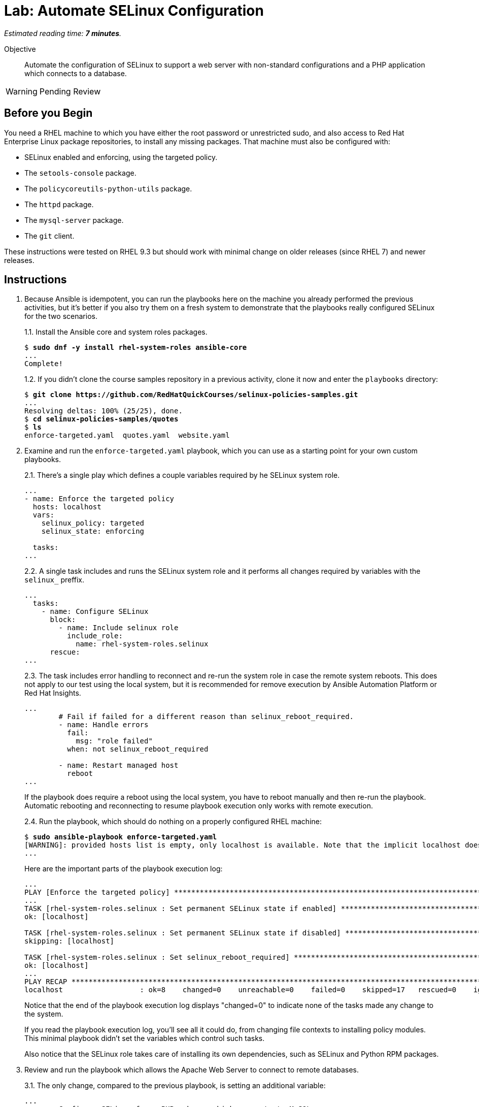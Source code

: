:time_estimate: 7

= Lab: Automate SELinux Configuration

_Estimated reading time: *{time_estimate} minutes*._

Objective::

Automate the configuration of SELinux to support a web server with non-standard configurations and a PHP application which connects to a database.

WARNING: Pending Review

== Before you Begin

You need a RHEL machine to which you have either the root password or unrestricted sudo, and also access to Red Hat Enterprise Linux package repositories, to install any missing packages. That machine must also be configured with:

* SELinux enabled and enforcing, using the targeted policy.
* The `setools-console` package.
* The `policycoreutils-python-utils` package.
* The `httpd` package.
* The `mysql-server` package.
* The `git` client.

These instructions were tested on RHEL 9.3 but should work with minimal change on older releases (since RHEL 7) and newer releases.

== Instructions

1. Because Ansible is idempotent, you can run the playbooks here on the machine you already performed the previous activities, but it's better if you also try them on a fresh system to demonstrate that the playbooks really configured SELinux for the two scenarios.
+
1.1. Install the Ansible core and system roles packages.
+
[source,subs="verbatim,quotes"]
--
$ *sudo dnf -y install rhel-system-roles ansible-core*
...
Complete!
--
+
1.2. If you didn't clone the course samples repository in a previous activity, clone it now and enter the `playbooks` directory: 
+
[source,subs="verbatim,quotes"]
--
$ *git clone https://github.com/RedHatQuickCourses/selinux-policies-samples.git*
...
Resolving deltas: 100% (25/25), done.
$ *cd selinux-policies-samples/quotes*
$ *ls*
enforce-targeted.yaml  quotes.yaml  website.yaml
--

2. Examine and run the `enforce-targeted.yaml` playbook, which you can use as a starting point for your own custom playbooks.
+
2.1. There's a single play which defines a couple variables required by he SELinux system role.
+
[source,subs="verbatim"]
--
...
- name: Enforce the targeted policy
  hosts: localhost
  vars:
    selinux_policy: targeted
    selinux_state: enforcing

  tasks:
...
--
+
2.2. A single task includes and runs the SELinux system role and it performs all changes required by variables with the `selinux_` preffix.
+
[source,subs="verbatim"]
--
...
  tasks:
    - name: Configure SELinux
      block:
        - name: Include selinux role
          include_role:
            name: rhel-system-roles.selinux
      rescue:
...
--
+
2.3. The task includes error handling to reconnect and re-run the system role in case the remote system reboots. This does not apply to our test using the local system, but it is recommended for remove execution by Ansible Automation Platform or Red Hat Insights.
+
[source,subs="verbatim"]
--
...
        # Fail if failed for a different reason than selinux_reboot_required.
        - name: Handle errors
          fail:
            msg: "role failed"
          when: not selinux_reboot_required

        - name: Restart managed host
          reboot
...
--
+
If the playbook does require a reboot using the local system, you have to reboot manually and then re-run the playbook. Automatic rebooting and reconnecting to resume playbook execution only works with remote execution.
+
2.4. Run the playbook, which should do nothing on a properly configured RHEL machine:
+
[source,subs="verbatim,quotes"]
--
$ *sudo ansible-playbook enforce-targeted.yaml*
[WARNING]: provided hosts list is empty, only localhost is available. Note that the implicit localhost does not match 'all'
...
--
+
Here are the important parts of the playbook execution log:
+
[source,subs="verbatim"]
--
...
PLAY [Enforce the targeted policy] **********************************************************************************************************************************
...
TASK [rhel-system-roles.selinux : Set permanent SELinux state if enabled] *******************************************************************************************
ok: [localhost]

TASK [rhel-system-roles.selinux : Set permanent SELinux state if disabled] ******************************************************************************************
skipping: [localhost]

TASK [rhel-system-roles.selinux : Set selinux_reboot_required] ******************************************************************************************************
ok: [localhost]
...
PLAY RECAP **********************************************************************************************************************************************************
localhost                  : ok=8    changed=0    unreachable=0    failed=0    skipped=17   rescued=0    ignored=0   
--
+
Notice that the end of the playbook execution log displays "changed=0" to indicate none of the tasks made any change to the system.
+
If you read the playbook execution log, you'll see all it could do, from changing file contexts to installing policy modules. This minimal playbook didn't set the variables which control such tasks. 
+
Also notice that the SELinux role takes care of installing its own dependencies, such as SELinux and Python RPM packages.

3. Review and run the playbook which allows the Apache Web Server to connect to remote databases.
+
3.1. The only change, compared to the previous playbook, is setting an additional variable:
+
[source,subs="verbatim"]
--
...
- name: Configure SELinux for a PHP web app which connects to MySQL
  hosts: localhost
  vars:
    selinux_policy: targeted
    selinux_state: enforcing
    selinux_booleans:
      - {name: 'httpd_can_network_connect_db', state: 'on'}
...
--
+
3.2. Ensure the boolean is off, so you can observe the playbook changing it back to on:
+
[source,subs="verbatim,quotes"]
--
$ *sudo setsebool httpd_can_network_connect_db off*
--
+
3.3. Run the `quotes.yaml` playbook:
+
[source,subs="verbatim,quotes"]
--
$ *sudo ansible-playbook quotes.yaml*
...
--
+
And observe on its output that the boolean is turned on:
+
[source,subs="verbatim"]
--
...
TASK [rhel-system-roles.selinux : Set SELinux booleans] *************************************************************************************************************
changed: [localhost] => (item={'name': 'httpd_can_network_connect_db', 'state': 'on'})
...
PLAY RECAP **********************************************************************************************************************************************************
localhost                  : ok=9    changed=1    unreachable=0    failed=0    skipped=16   rescued=0    ignored=0
--
+
Notice, in the end of the playbook execution log, it displays "changed=1" because it made a single change to the system.
+
3.4. Check that the boolean was indeed turned on:
+
[source,subs="verbatim,quotes"]
--
$ *getsebool httpd_can_network_connect_db*
httpd_can_network_connect_db --> on
--

4. Review and run the playbook which allows the Apache Web Server to run with a non-standard configuration.
+
4.1. The only change, compared to the previous playbooks, is again on its variables:
+
[source,subs="verbatim"]
--
...
- name: Configure SELinux for non-standard httpd configuration
  hosts: localhost
  vars:
    selinux_policy: targeted
    selinux_state: enforcing
    selinux_fcontexts:
      - {target: '/var/website(/.*)?', setype: 'httpd_sys_content_t', ftype: 'a'}
    selinux_restore_dirs:
      - /var/website
    selinux_ports:
      - {ports: '30000', proto: 'tcp', setype: 'http_port_t', state: 'present'}
...
--
+
4.3. Run the `website.yaml` playbook:
+
[source,subs="verbatim,quotes"]
--
$ *sudo ansible-playbook website.yaml*
...
--
4.4. None of those playbooks install their respective applications and web sites, so if you try in a system which was not configured by previous activities, you will get errors similar to:
+
[source,subs="verbatim"]
--
...
TASK [rhel-system-roles.selinux : Set SELinux file contexts] ********************************************************************************************************
changed: [localhost] => (item={'target': '/var/website(/.*)?', 'setype': 'httpd_sys_content_t', 'ftype': 'a'})

TASK [rhel-system-roles.selinux : Restore SELinux labels on filesystem tree] ****************************************************************************************
failed: [localhost] (item=/var/website) => {"ansible_loop_var": "item", "changed": false, "cmd": ["/sbin/restorecon", "-R", "-F", "-v", "-T", "0", "/var/website"], "delta": "0:00:00.006776", "end": "2024-07-23 15:00:23.562778", "item": "/var/website", "msg": "non-zero return code", "rc": 255, "start": "2024-07-23 15:00:23.556002", "stderr": "/sbin/restorecon: lstat(/var/website) failed: No such file or directory", "stderr_lines": ["/sbin/restorecon: lstat(/var/website) failed: No such file or directory"], "stdout": "", "stdout_lines": []}

TASK [Handle errors] ************************************************************************************************************************************************
fatal: [localhost]: FAILED! => {"changed": false, "msg": "role failed"}

PLAY RECAP **********************************************************************************************************************************************************
localhost                  : ok=8    changed=1    unreachable=0    failed=1    skipped=11   rescued=1    ignored=0 
--
+
Notice, in the end of the playbook execution log, it displays "failed=1" to show that not all tasks completed successfully.

5. If you wish, check the previous activities in this chapter for the steps to install the quotes web site and the static web site, then run the playbooks here to configure SELinux for those applications. In the interest of time, we are not repeating those steps here.

== Next Steps

The examples here are starting points so you can include SELinux configuration in your automation workflows for configuring servers and deploying applications.

Now that we already learned how to configure SELinux and interpret AVC errors, we are ready to create our own custom policies in the next chapter.
